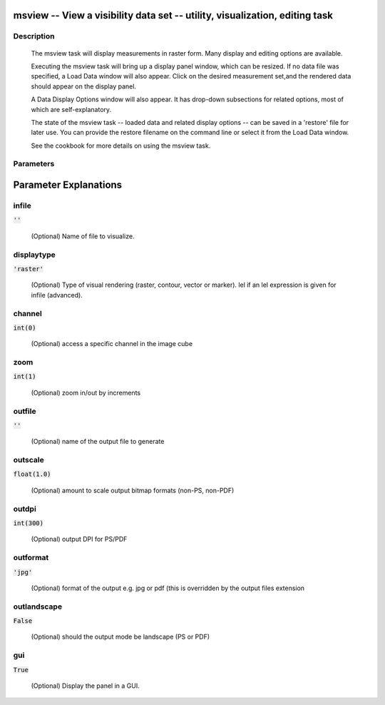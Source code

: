 msview -- View a visibility data set -- utility, visualization, editing task
=======================================

Description
---------------------------------------

        The msview task will display measurements in raster form.
        Many display and editing options are available.

        Executing the msview task will bring up a display panel
        window, which can be resized.  If no data file was specified,
        a Load Data window will also appear. Click on the desired measurement
        set,and the rendered data should appear on the display panel.

        A Data Display Options window will also appear.  It has drop-down
        subsections for related options, most of which are self-explanatory.

        The state of the msview task -- loaded data and related display
        options -- can be saved in a 'restore' file for later use.
        You can provide the restore filename on the command line or
        select it from the Load Data window.

        See the cookbook for more details on using the msview task.

    


Parameters
---------------------------------------
.. list-table:: Title
   :widths: 25 25 50 
   :header-rows: 1
   * - Parameter
     - Default
     - Description
   * - infile
     - :code:`''`
     - 
   * - displaytype
     - :code:`'raster'`
     - 
   * - channel
     - :code:`int(0)`
     - 
   * - zoom
     - :code:`int(1)`
     - 
   * - outfile
     - :code:`''`
     - 
   * - outscale
     - :code:`float(1.0)`
     - 
   * - outdpi
     - :code:`int(300)`
     - 
   * - outformat
     - :code:`'jpg'`
     - 
   * - outlandscape
     - :code:`False`
     - 
   * - gui
     - :code:`True`
     - 


Parameter Explanations
=======================================



infile
---------------------------------------

:code:`''`

 (Optional)  Name of file to visualize.


displaytype
---------------------------------------

:code:`'raster'`

 (Optional)  Type of visual rendering (raster, contour, vector or marker).  lel  if an lel expression is given for infile  (advanced).


channel
---------------------------------------

:code:`int(0)`

 (Optional)  access a specific channel in the image cube


zoom
---------------------------------------

:code:`int(1)`

 (Optional)  zoom in/out by increments


outfile
---------------------------------------

:code:`''`

 (Optional)  name of the output file to generate


outscale
---------------------------------------

:code:`float(1.0)`

 (Optional)  amount to scale output bitmap formats (non-PS, non-PDF)


outdpi
---------------------------------------

:code:`int(300)`

 (Optional)  output DPI for PS/PDF


outformat
---------------------------------------

:code:`'jpg'`

 (Optional)  format of the output e.g. jpg or pdf (this is overridden by the output files extension


outlandscape
---------------------------------------

:code:`False`

 (Optional)  should the output mode be landscape (PS or PDF)


gui
---------------------------------------

:code:`True`

 (Optional)  Display the panel in a GUI.




